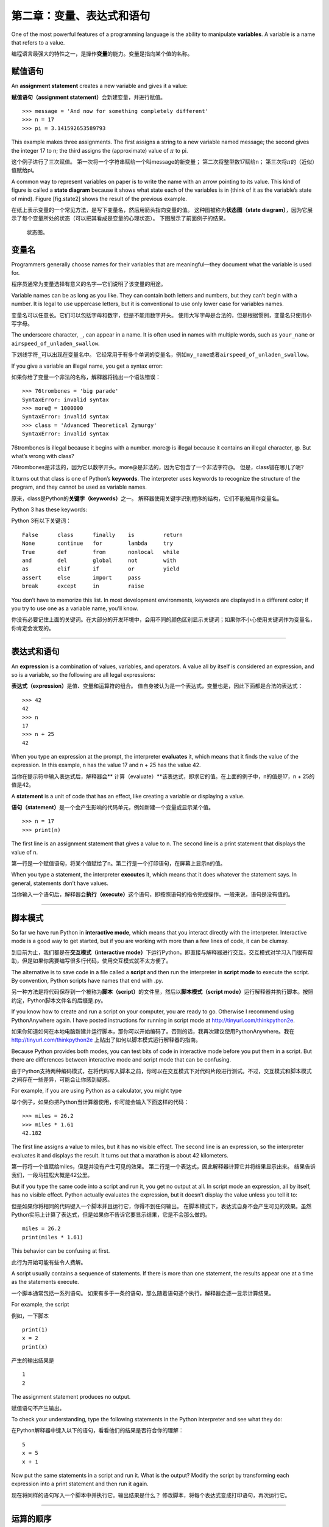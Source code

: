 第二章：变量、表达式和语句
=====================================

One of the most powerful features of a programming language is the
ability to manipulate **variables**. A variable is a name that refers to
a value.

编程语言最强大的特性之一，是操作\ **变量**\ 的能力。变量是指向某个值的名称。

赋值语句
---------------------

An **assignment statement** creates a new variable and gives it a value:

\ **赋值语句（assignment statement）**\ 会新建变量，并进行赋值。

::

    >>> message = 'And now for something completely different'
    >>> n = 17
    >>> pi = 3.141592653589793

This example makes three assignments. The first assigns a string to a
new variable named message; the second gives the integer 17 to n; the
third assigns the (approximate) value of :math:`\pi` to pi.

这个例子进行了三次赋值。 第一次将一个字符串赋给一个叫message的新变量；
第二次将整型数17赋给n； 第三次将\ :math:`\pi`\ 的（近似）值赋给pi。

A common way to represent variables on paper is to write the name with
an arrow pointing to its value. This kind of figure is called a **state
diagram** because it shows what state each of the variables is in (think
of it as the variable’s state of mind). Figure [fig.state2] shows the
result of the previous example.

在纸上表示变量的一个常见方法，是写下变量名，然后用箭头指向变量的值。
这种图被称为\ **状态图（state
diagram）**\ ，因为它展示了每个变量所处的状态（可以把其看成是变量的心理状态）。
下图展示了前面例子的结果。

.. figure:: figs/state2.png
   :alt: 状态图。

   状态图。

变量名
--------------

Programmers generally choose names for their variables that are
meaningful—they document what the variable is used for.

程序员通常为变量选择有意义的名字—它们说明了该变量的用途。

Variable names can be as long as you like. They can contain both letters
and numbers, but they can’t begin with a number. It is legal to use
uppercase letters, but it is conventional to use only lower case for
variables names.

变量名可以任意长。它们可以包括字母和数字，但是不能用数字开头。
使用大写字母是合法的，但是根据惯例，变量名只使用小写字母。

The underscore character, ``_``, can appear in a name. It is often used
in names with multiple words, such as ``your_name`` or
``airspeed_of_unladen_swallow``.

下划线字符\ ``_``\ 可以出现在变量名中。
它经常用于有多个单词的变量名，例如\ ``my_name``\ 或者\ ``airspeed_of_unladen_swallow``\ 。

If you give a variable an illegal name, you get a syntax error:

如果你给了变量一个非法的名称，解释器将抛出一个语法错误：

::

    >>> 76trombones = 'big parade'
    SyntaxError: invalid syntax
    >>> more@ = 1000000
    SyntaxError: invalid syntax
    >>> class = 'Advanced Theoretical Zymurgy'
    SyntaxError: invalid syntax

76trombones is illegal because it begins with a number. more@ is illegal
because it contains an illegal character, @. But what’s wrong with
class?

76trombones是非法的，因为它以数字开头。more@是非法的，因为它包含了一个非法字符@。 但是，class错在哪儿了呢?

It turns out that class is one of Python’s **keywords**. The interpreter
uses keywords to recognize the structure of the program, and they cannot
be used as variable names.

原来，class是Python的\ **关键字（keywords）**\ 之一。
解释器使用关键字识别程序的结构，它们不能被用作变量名。

Python 3 has these keywords:

Python 3有以下关键词：

::

    False      class      finally    is         return
    None       continue   for        lambda     try
    True       def        from       nonlocal   while
    and        del        global     not        with
    as         elif       if         or         yield
    assert     else       import     pass
    break      except     in         raise

You don’t have to memorize this list. In most development environments,
keywords are displayed in a different color; if you try to use one as a
variable name, you’ll know.

你没有必要记住上面的关键词。在大部分的开发环境中，会用不同的颜色区别显示关键词；如果你不小心使用关键词作为变量名，你肯定会发现的。

-----------

表达式和语句
--------------------------

An **expression** is a combination of values, variables, and operators.
A value all by itself is considered an expression, and so is a variable,
so the following are all legal expressions:

\ **表达式（expression）**\ 是值、变量和运算符的组合。
值自身被认为是一个表达式，变量也是，因此下面都是合法的表达式：

::

    >>> 42
    42
    >>> n
    17
    >>> n + 25
    42

When you type an expression at the prompt, the interpreter **evaluates**
it, which means that it finds the value of the expression. In this
example, n has the value 17 and n + 25 has the value 42.

当你在提示符中输入表达式后，解释器会\ ** 计算（evaluate）**\ 该表达式，即求它的值。在上面的例子中，n的值是17，n + 25的值是42。

A **statement** is a unit of code that has an effect, like creating a
variable or displaying a value.

\ **语句（statement）**\ 是一个会产生影响的代码单元，例如新建一个变量或显示某个值。

::

    >>> n = 17
    >>> print(n)

The first line is an assignment statement that gives a value to n. The
second line is a print statement that displays the value of n.

第一行是一个赋值语句，将某个值赋给了n。第二行是一个打印语句，在屏幕上显示n的值。

When you type a statement, the interpreter **executes** it, which means
that it does whatever the statement says. In general, statements don’t
have values.

当你输入一个语句后，解释器会\ **执行（execute）**\ 这个语句，即按照语句的指令完成操作。一般来说，语句是没有值的。

-------

脚本模式
-----------

So far we have run Python in **interactive mode**, which means that you
interact directly with the interpreter. Interactive mode is a good way
to get started, but if you are working with more than a few lines of
code, it can be clumsy.

到目前为止，我们都是在\ **交互模式（interactive mode）**\ 下运行Python，即直接与解释器进行交互。交互模式对学习入门很有帮助，但是如果你需要编写很多行代码，使用交互模式就不太方便了。

The alternative is to save code in a file called a **script** and then
run the interpreter in **script mode** to execute the script. By
convention, Python scripts have names that end with .py.

另一种方法是将代码保存到一个被称为\ **脚本（script）**\ 的文件里，然后以\ **脚本模式（script mode）**\ 运行解释器并执行脚本。按照约定，Python脚本文件名的后缀是.py。

If you know how to create and run a script on your computer, you are
ready to go. Otherwise I recommend using PythonAnywhere again. I have
posted instructions for running in script mode at
http://tinyurl.com/thinkpython2e.

如果你知道如何在本地电脑新建并运行脚本，那你可以开始编码了。否则的话，我再次建议使用PythonAnywhere。我在 http://tinyurl.com/thinkpython2e 上贴出了如何以脚本模式运行解释器的指南。

Because Python provides both modes, you can test bits of code in
interactive mode before you put them in a script. But there are
differences between interactive mode and script mode that can be
confusing.

由于Python支持两种编码模式，在将代码写入脚本之前，你可以在交互模式下对代码片段进行测试。不过，交互模式和脚本模式之间存在一些差异，可能会让你感到疑惑。

For example, if you are using Python as a calculator, you might type

举个例子，如果你把Python当计算器使用，你可能会输入下面这样的代码：

::

    >>> miles = 26.2
    >>> miles * 1.61
    42.182

The first line assigns a value to miles, but it has no visible effect.
The second line is an expression, so the interpreter evaluates it and
displays the result. It turns out that a marathon is about 42
kilometers.

第一行将一个值赋给miles，但是并没有产生可见的效果。
第二行是一个表达式，因此解释器计算它并将结果显示出来。
结果告诉我们，一段马拉松大概是42公里。

But if you type the same code into a script and run it, you get no
output at all. In script mode an expression, all by itself, has no
visible effect. Python actually evaluates the expression, but it doesn’t
display the value unless you tell it to:

但是如果你将相同的代码键入一个脚本并且运行它，你得不到任何输出。
在脚本模式下，表达式自身不会产生可见的效果。虽然Python实际上计算了表达式，但是如果你不告诉它要显示结果，它是不会那么做的。

::

    miles = 26.2
    print(miles * 1.61)

This behavior can be confusing at first.

此行为开始可能有些令人费解。

A script usually contains a sequence of statements. If there is more
than one statement, the results appear one at a time as the statements
execute.

一个脚本通常包括一系列语句。
如果有多于一条的语句，那么随着语句逐个执行，解释器会逐一显示计算结果。

For example, the script

例如，一下脚本

::

    print(1)
    x = 2
    print(x)

产生的输出结果是

::

    1
    2

The assignment statement produces no output.

赋值语句不产生输出。

To check your understanding, type the following statements in the Python
interpreter and see what they do:

在Python解释器中键入以下的语句，看看他们的结果是否符合你的理解：

::

    5
    x = 5
    x + 1

Now put the same statements in a script and run it. What is the output?
Modify the script by transforming each expression into a print statement
and then run it again.

现在将同样的语句写入一个脚本中并执行它。输出结果是什么？
修改脚本，将每个表达式变成打印语句，再次运行它。

-------

运算的顺序
-------------------

When an expression contains more than one operator, the order of
evaluation depends on the **order of operations**. For mathematical
operators, Python follows mathematical convention. The acronym
**PEMDAS** is a useful way to remember the rules:

当一个表达式中有多于一个运算符时，计算的顺序由\ **优先级规则（rules of
precedence）**\ 决定。 对于算数运算符，Python遵循数学里的惯例。 缩写\ **PEMDAS**\ 有助于记住这一规则：

-  **P**\ arentheses have the highest precedence and can be used to
   force an expression to evaluate in the order you want. Since
   expressions in parentheses are evaluated first, 2 \* (3-1) is 4, and
   (1+1)\*\*(5-2) is 8. You can also use parentheses to make an
   expression easier to read, as in (minute \* 100) / 60, even if it
   doesn’t change the result.

-  括号（\ **P**\ arentheses）具有最高的优先级，并且可以被用于强制表达式按你希望的顺序计算。
   既然在括号中的表达式首先被计算，那么2 \*
   (3-1)的结果是4，(1+1)\*\*(5-2)的结果是8。
   你也可以用括号提高表达式的可读性，如写成(minute \* 100) /
   60，即使这样并不改变运算的结果。

-  **E**\ xponentiation has the next highest precedence, so 1 + 2\*\*3
   is 9, not 27, and 2 \* 3\*\*2 is 18, not 36.

-  指数运算（\ **E**\ xponentiation）具有次高的优先级，因此1 + 2\*\*3的结果是9而非27，
   2 \* 3\*\*2的结果是18而非36。

-  **M**\ ultiplication and **D**\ ivision have higher precedence than
   **A**\ ddition and **S**\ ubtraction. So 2\*3-1 is 5, not 4, and
   6+4/2 is 8, not 5.

-  乘法（\ **M**\ ultiplication）和除法（\ **D**\ ivision）有相同的优先级，
   比加法（\ **A**\ ddition）和减法（\ **S**\ ubtraction）高，加法和减法也具有相同的优先级。
   因此2\*3-1是5而非4，6+4/2是8而非5。

-  Operators with the same precedence are evaluated from left to right
   (except exponentiation). So in the expression degrees / 2 \* pi, the
   division happens first and the result is multiplied by pi. To divide
   by :math:`2 \pi`, you can use parentheses or write degrees / 2 / pi.

-  具有相同优先级的运算符按照从左到右的顺序进行计算（除了指数运算）。
   因此表达式degrees / 2 \* pi中，除法先运算，然后结果被乘以pi。
   为了被\ :math:`2 \pi`\ 除，你可以使用括号，或者写成degrees / 2 / pi。
   
I don’t work very hard to remember the precedence of operators. If I
can’t tell by looking at the expression, I use parentheses to make it
obvious.

我不会费力去记住这些运算符的优先级规则。如果看完表达式后分不出优先级，我会使用括号使计算顺序变得更明显。

-------

字符串运算
-----------------

In general, you can’t perform mathematical operations on strings, even
if the strings look like numbers, so the following are illegal:

一般来讲，你不能对字符串执行数学运算，即使字符串看起来很像数字，
因此下面这些表达式是非法的：

::

    '2'-'1'    'eggs'/'easy'    'third'*'a charm'

But there are two exceptions, + and .

但有两个例外，+ 和 \*。

The + operator performs **string concatenation**, which means it joins
the strings by linking them end-to-end. For example:

+ 运算符可用于 **字符串连接**，也就是将字符串首尾相连起来。例如：

::

    >>> first = 'throat'
    >>> second = 'warbler'
    >>> first + second
    throatwarbler

The operator also works on strings; it performs repetition. For example,
``'Spam'*3`` is ``'SpamSpamSpam'``. If one of the values is a string,
the other has to be an integer.

\* 运算符也可应用于字符串；它执行重复运算。
例如，\ ``'Spam'*3``\ 的结果是\ ``'SpamSpamSpam'``\ 。
如果其中一个运算数是字符串，则另外一个必须是整型数。

This use of + and makes sense by analogy with addition and
multiplication. Just as 4\*3 is equivalent to 4+4+4, we expect
``'Spam'*3`` to be the same as ``'Spam'+'Spam'+'Spam'``, and it is. On
the other hand, there is a significant way in which string concatenation
and repetition are different from integer addition and multiplication.
Can you think of a property that addition has that string concatenation
does not?

+和\*的使用类比加法和乘法也讲得通。 就像由于4\*3与4+4+4等价，
我们就猜测\ ``'Spam'*3``\ 和\ ``'Spam'+'Spam'+'Spam'``\ 等价，而事实上的确如此。
另一方面，字符串连接和重复与整数的加法和乘法截然不同。
你能想出来一个加法具有而字符串连接不具有的性质么？

-------

注释
--------

As programs get bigger and more complicated, they get more difficult to
read. Formal languages are dense, and it is often difficult to look at a
piece of code and figure out what it is doing, or why.

随着程序变得越来越大，越来越复杂，它们变得越来越难读。
形式语言是稠密的，读一段代码并说出其做什么或者为什么这样通常很难。

For this reason, it is a good idea to add notes to your programs to
explain in natural language what the program is doing. These notes are
called **comments**, and they start with the ``#`` symbol:

因此，在你的程序中用自然语言做笔记，解释程序做什么通常是比较好的办法。
这些标注被称为\ **注释（comments）**\ ，以\ ``#``\ 符号开始。

::

    # compute the percentage of the hour that has elapsed
    percentage = (minute * 100) / 60

In this case, the comment appears on a line by itself. You can also put
comments at the end of a line:

此例中，注释独立一行。你也可以将注释放在行尾：

::

    percentage = (minute * 100) / 60     # percentage of an hour

Everything from the # to the end of the line is ignored—it has no effect
on the execution of the program.

从#开始到行尾的所有东西都被忽略了—其对程序执行没有影响。

Comments are most useful when they document non-obvious features of the
code. It is reasonable to assume that the reader can figure out *what*
the code does; it is more useful to explain *why*.

在注释中记录代码不明显的特征，是最有帮助的。
假设读者能够读懂代码做了\ *什么*\ 是合理的；
但是解释代码\ *为什么*\ 这么做则更有用。

This comment is redundant with the code and useless:

下面这个注释只是重复了代码，没有什么用：

::

    v = 5     # 将5赋值给v

This comment contains useful information that is not in the code:

下面的注释包括了代码中没有的有用信息：

::

    v = 5     # 加速度，单位：米/秒

Good variable names can reduce the need for comments, but long names can
make complex expressions hard to read, so there is a tradeoff.

好的变量名能够减少对注释的需求，但是长变量名使得表达式很难读，
因此这里有个平衡问题。

----

调试
---------

Three kinds of errors can occur in a program: syntax errors, runtime
errors, and semantic errors. It is useful to distinguish between them in
order to track them down more quickly.

程序中会出现下面三种错误：语法错误（syntax error）、运行时错误(runtime error)和语义错误(semantic error)。我们如果能够分辨出三者区别，有助于在快速追踪这些错误。

Syntax error:
    “Syntax” refers to the structure of a program and the rules about
    that structure. For example, parentheses have to come in matching
    pairs, so (1 + 2) is legal, but 8) is a **syntax error**.

    If there is a syntax error anywhere in your program, Python displays
    an error message and quits, and you will not be able to run the
    program. During the first few weeks of your programming career, you
    might spend a lot of time tracking down syntax errors. As you gain
    experience, you will make fewer errors and find them faster.

语法错误：
    语法指的是程序的结构及其背后的规则。例如，括号必须要成对出现，所以(1 + 2)是合法的，但是8)则是一个 **语法错误**。

    如果你的程序中存在一个语法错误，Python会显示一条错误信息，然后退出运行。你无法顺利运行程序。在你编程生涯的头几周里，你可能会花大量时间追踪语法错误。随着你的经验不断积累，犯的语法错误会越来越少，发现错误的速度也会更快。

Runtime error:
    The second type of error is a runtime error, so called because the
    error does not appear until after the program has started running.
    These errors are also called **exceptions** because they usually
    indicate that something exceptional (and bad) has happened.

    Runtime errors are rare in the simple programs you will see in the
    first few chapters, so it might be a while before you encounter one.

运行时错误：
    第二种错误类型是运行时错误，这么称呼是因为这类错误只有在程序开始运行后才会出现。这类错误也被称为 **异常（exception）**，因为它们通常说明发生了某些特别的（而且不好的）事情。

    在前几章提供的简单程序中，你很少会碰到运行时错误，所以你可能需要一段时间才会接触到这种错误。

Semantic error:
    The third type of error is “semantic”, which means related to
    meaning. If there is a semantic error in your program, it will run
    without generating error messages, but it will not do the right
    thing. It will do something else. Specifically, it will do what you
    told it to do.

    Identifying semantic errors can be tricky because it requires you to
    work backward by looking at the output of the program and trying to
    figure out what it is doing.

    第三类错误是“语义”错误，即与程序的意思的有关。如果你的程序中有语义错误，程序在运行时不会产生错误信息，但是不会返回正确的结果。它会返回另外的结果。严格来说，它是按照你的指令在运行。

    识别语义错误可能是棘手的，因为这需要你反过来思考，通过观察程序的输出来搞清楚它在做什么。

----

词汇表
--------

变量：
    变量是指向某个值的名称。

variable:
    A name that refers to a value.

赋值语句：
    将某个值赋给变量的语句。

assignment:
    A statement that assigns a value to a variable.

状态图：
    变量及其所指的值的图形表示。

state diagram:
    A graphical representation of a set of variables and the values they
    refer to.

关键词：
    关键词是用于解析程序的；你不能将像if、def和while这样的关键词作为变量名。

keyword:
    A reserved word that is used to parse a program; you cannot use
    keywords like if, def, and while as variable names.

运算数（operand）：
    运算符所操作的值之一。

operand:
    One of the values on which an operator operates.

表达式：
    变量、运算符和值的组合，代表一个单一的结果。

expression:
    A combination of variables, operators, and values that represents a
    single result.

计算（evaluate）：
    通过执行运算以简化表达式，从而得出一个单一的值。

evaluate:
    To simplify an expression by performing the operations in order to
    yield a single value.

语句：
    代表一个命令或行为的一段代码。目前为止我们接触的语句有赋值语句和打印语句。

statement:
    A section of code that represents a command or action. So far, the
    statements we have seen are assignments and print statements.

执行：
    运行一个语句，并按照语句的指令操作。

execute:
    To run a statement and do what it says.

交互式模式：
    通过在提示符中输入代码，使用Python解释器的一种方式。

interactive mode:
    A way of using the Python interpreter by typing code at the prompt.

脚本模式：
    使用Python解释器从脚本中读取代码，并运行脚本的方式。

script mode:
    A way of using the Python interpreter to read code from a script and
    run it.

脚本：
    保存在文件中的程序。

script:
    A program stored in a file.

运算顺序：
    有关多个运算符和运算数时计算顺序的规则。

order of operations:
    Rules governing the order in which expressions involving multiple
    operators and operands are evaluated.

连接：
    将两个运算数首尾相连。

concatenate:
    To join two operands end-to-end.

注释：
    程序中提供给其他程序员（任何阅读源代码的人）阅读的信息，对程序的执行没有影响。

comment:
    Information in a program that is meant for other programmers (or
    anyone reading the source code) and has no effect on the execution
    of the program.

语法错误：
    使得程序无法进行解析（因此无法进行解释）的错误。

syntax error:
    An error in a program that makes it impossible to parse (and
    therefore impossible to interpret).

异常：
    只有在程序运行时才发现的错误。

exception:
    An error that is detected while the program is running.

语义：
    程序的意思。

semantics:
    The meaning of a program.

语义错误：
    使得程序偏离程序员原本目的的错误。

semantic error:
    An error in a program that makes it do something other than what the
    programmer intended.

----

练习题
---------

Repeating my advice from the previous chapter, whenever you learn a new
feature, you should try it out in interactive mode and make errors on
purpose to see what goes wrong.

和上一章一样，我还是要建议大家在学习新特性之后，在交互模式下充分尝试，故意犯一些错误，看看到底会出什么问题。

- 我们已经知道 ``n = 42`` 是合法的。那么 ``42 = n``呢？
- ``x = y = 12`` 又合法吗？
- 在某些编程语言中，每个语句都是以分号 ``；``结束的。如果你在一个Python语句后也以分号结尾，会发生什么？
- 如果在语句最后带上分号呢？
- 在数学记法中，你可以像这样将 :math:`x` 和 :math:`y` 相乘：:math:`x y`。如果你在Python中也这么写的话，会发生什么？

-  We’ve seen that n = 42 is legal. What about 42 = n?

-  How about x = y = 1?

-  In some languages every statement ends with a semi-colon, ;. What
   happens if you put a semi-colon at the end of a Python statement?

-  What if you put a period at the end of a statement?

-  In math notation you can multiply :math:`x` and :math:`y` like this:
   :math:`x y`. What happens if you try that in Python?

Practice using the Python interpreter as a calculator:

继续练习将Python解释器当做计算器使用：

#. The volume of a sphere with radius :math:`r` is
   :math:`\frac{4}{3} \pi r^3`. What is the volume of a sphere with
   radius 5?
   半径为\ :math:`r`\ 的球体积是\ :math:`\frac{4}{3} \pi r^3`\ 。
   半径为5的球体积是多少？

#. Suppose the cover price of a book is $24.95, but bookstores get a 40%
   discount. Shipping costs $3 for the first copy and 75 cents for each
   additional copy. What is the total wholesale cost for 60 copies?

   假设一本书的零售价是$24.95，但书店有40%的折扣。运费则是第一本$3，以后每本75美分。
   购买60本的总价是多少？

#. If I leave my house at 6:52 am and run 1 mile at an easy pace (8:15
   per mile), then 3 miles at tempo (7:12 per mile) and 1 mile at easy
   pace again, what time do I get home for breakfast?
   如果我上午6:52离开家，以随意的节奏跑1英里（每英里8:15），再以
   较快速度跑3英里（每英里7:12)，之后又以随意的节奏跑1英里，我什么时候回到家吃早饭？